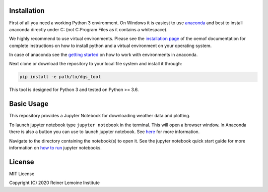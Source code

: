 .. image:: https://mybinder.org/badge_logo.svg
 :target: https://mybinder.org/v2/gh/birgits/dgs_tool/master

Installation
============

First of all you need a working Python 3 environment. On Windows it is easiest to use `anaconda`_ and best to install anaconda directly under C: (not C:\Program Files as it contains a whitespace).  

.. _anaconda:
  https://www.anaconda.com/distribution/

We highly recommend to use virtual environments. Please see the
`installation page`_ of the oemof documentation for complete
instructions on how to install python and a virtual environment on your
operating system.

In case of anaconda see the `getting started`_ on how to work with environments in anaconda.

.. _getting started: https://conda.io/projects/conda/en/latest/user-guide/getting-started.html

Next clone or download the repository to your local file system and install it through:

.. code::

    pip install -e path/to/dgs_tool

This tool is designed for Python 3 and tested on Python >= 3.6.

.. _installation page:
  http://oemof.readthedocs.io/en/stable/installation_and_setup.html

Basic Usage
============

This repository provides a Jupyter Notebook for downloading weather data and plotting.

To launch jupyter notebook type ``jupyter notebook`` in the terminal.
This will open a browser window. In Anaconda there is also a button you can use to launch jupyter notebook. See `here`_ for more information.

Navigate to the directory containing
the notebook(s) to open it. See the jupyter notebook quick start guide
for more information on `how to run`_ jupyter notebooks.
 
.. _how to run: http://jupyter-notebook-beginner-guide.readthedocs.io/en/latest/execute.html
.. _here: https://docs.anaconda.com/anaconda/user-guide/getting-started/#run-python-in-a-jupyter-notebook

License
=======

MIT License

Copyright (C) 2020 Reiner Lemoine Institute
